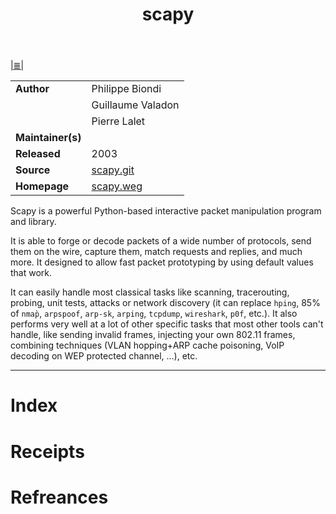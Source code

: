 # File           : cix-scapy.org
# Created        : <2017-10-08 Sun 23:13:34 BST>
# Modified       : <2017-10-08 Sun 23:54:36 BST> sharlatan
# Author         : sharlatan
# Maintainer(s)  :
# Sinopsis       :

#+OPTIONS: num:nil

[[file:../README.org*Index][|≣|]]
#+TITLE: scapy
|-----------------+-------------------|
| *Author*        | Philippe Biondi   |
|                 | Guillaume Valadon |
|                 | Pierre Lalet      |
| *Maintainer(s)* |                   |
| *Released*      | 2003              |
| *Source*        | [[https://github.com/secdev/scapy][scapy.git]]         |
| *Homepage*      | [[http://www.secdev.org/projects/scapy/][scapy.weg]]         |
|-----------------+-------------------|
Scapy is a powerful Python-based interactive packet manipulation program and
library.

It is able to forge or decode packets of a wide number of protocols, send them
on the wire, capture them, match requests and replies, and much more. It
designed to allow fast packet prototyping by using default values that work.

It can easily handle most classical tasks like scanning, tracerouting, probing,
unit tests, attacks or network discovery (it can replace =hping=, 85% of =nmap̀=,
=arpspoof=, =arp-sk=, =arping=, =tcpdump=, =wireshark=, =p0f=, etc.). It also
performs very well at a lot of other specific tasks that most other tools can't
handle, like sending invalid frames, injecting your own 802.11 frames, combining
techniques (VLAN hopping+ARP cache poisoning, VoIP decoding on WEP protected
channel, ...), etc.
-----
* Index
* Receipts
* Refreances

# End of cix-scapy.org
